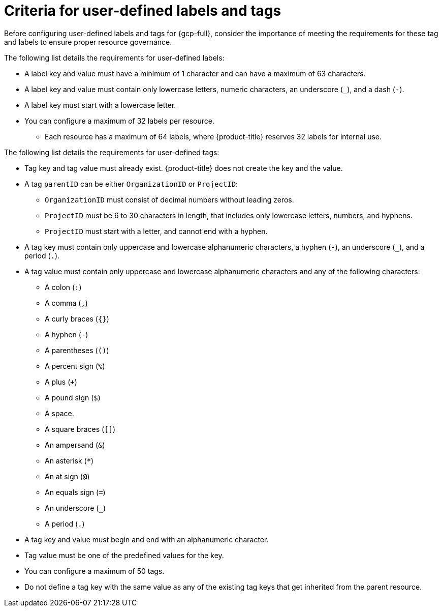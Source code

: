 // Module included in the following assemblies:
// * installing/installing_gcp/installing-gcp-customizations.adoc

:_mod-docs-content-type: REFERENCE
[id="installing-gcp-cluster-label-tag-reference_{context}"]
= Criteria for user-defined labels and tags

Before configuring user-defined labels and tags for {gcp-full}, consider the importance of meeting the requirements for these tag and labels to ensure proper resource governance.

The following list details the requirements for user-defined labels:

* A label key and value must have a minimum of 1 character and can have a maximum of 63 characters.
* A label key and value must contain only lowercase letters, numeric characters, an underscore (`_`), and a dash (`-`).
* A label key must start with a lowercase letter.
* You can configure a maximum of 32 labels per resource. 
** Each resource has a maximum of 64 labels, where {product-title} reserves 32 labels for internal use.

The following list details the requirements for user-defined tags:

* Tag key and tag value must already exist. {product-title} does not create the key and the value.
* A tag `parentID` can be either `OrganizationID` or `ProjectID`:
** `OrganizationID` must consist of decimal numbers without leading zeros.
** `ProjectID` must be 6 to 30 characters in length, that includes only lowercase letters, numbers, and hyphens.
** `ProjectID` must start with a letter, and cannot end with a hyphen.
* A tag key must contain only uppercase and lowercase alphanumeric characters, a hyphen (`-`), an underscore (`_`), and a period (`.`).
* A tag value must contain only uppercase and lowercase alphanumeric characters and any of the following characters:
** A colon (`:`)
** A comma (`,`)
** A curly braces (`{}`)
** A hyphen (`-`)
** A parentheses (`()`)
** A percent sign (`%`)
** A plus (`+`)
** A pound sign (`$`)
** A space.
** A square braces (`[]`)
** An ampersand (`&`)
** An asterisk (`*`)
** An at sign (`@`)
** An equals sign (`=`)
** An underscore (`_`)
** A period (`.`)
* A tag key and value must begin and end with an alphanumeric character.
* Tag value must be one of the predefined values for the key.
* You can configure a maximum of 50 tags.
* Do not define a tag key with the same value as any of the existing tag keys that get inherited from the parent resource.
